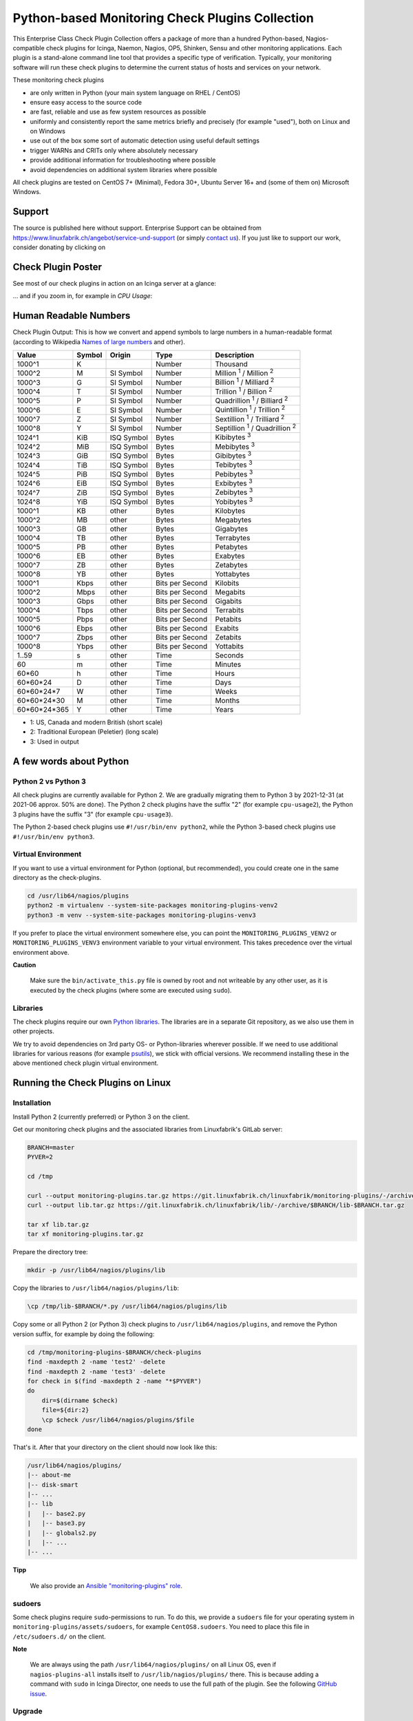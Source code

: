 Python-based Monitoring Check Plugins Collection
================================================

.. image:: linuxfabrik-monitoring-check-plugins-logo.png


This Enterprise Class Check Plugin Collection offers a package of more than a hundred Python-based, Nagios-compatible check plugins for Icinga, Naemon, Nagios, OP5, Shinken, Sensu and other monitoring applications. Each plugin is a stand-alone command line tool that provides a specific type of verification. Typically, your monitoring software will run these check plugins to determine the current status of hosts and services on your network.

These monitoring check plugins

* are only written in Python (your main system language on RHEL / CentOS)
* ensure easy access to the source code
* are fast, reliable and use as few system resources as possible 
* uniformly and consistently report the same metrics briefly and precisely (for example "used"), both on Linux and on Windows
* use out of the box some sort of automatic detection using useful default settings
* trigger WARNs and CRITs only where absolutely necessary
* provide additional information for troubleshooting where possible
* avoid dependencies on additional system libraries where possible

All check plugins are tested on CentOS 7+ (Minimal), Fedora 30+, Ubuntu Server 16+  and (some of them on) Microsoft Windows.


Support
-------

The source is published here without support. Enterprise Support can be obtained from https://www.linuxfabrik.ch/angebot/service-und-support (or simply `contact us <https://www.linuxfabrik.ch/ueber-uns/kontakt>`_). If you just like to support our work, consider donating by clicking on |Donate|


Check Plugin Poster
-------------------

See most of our check plugins in action on an Icinga server at a glance:

.. image:: linuxfabrik-monitoring-check-plugins.png

... and if you zoom in, for example in *CPU Usage*:

.. image:: linuxfabrik-monitoring-check-plugins-cpu-usage.png


Human Readable Numbers
----------------------

Check Plugin Output: This is how we convert and append symbols to large numbers in a human-readable format (according to Wikipedia `Names of large numbers <https://en.wikipedia.org/w/index.php?title=Names_of_large_numbers&section=5#Extensions_of_the_standard_dictionary_numbers>`_ and other).

.. csv-table::
    :header-rows: 1
    
    Value,        Symbol, Origin,     Type,            Description
    1000^1,       K,      ,           Number,          Thousand
    1000^2,       M,      SI Symbol,  Number,          "Million :sup:`1` / Million :sup:`2`"
    1000^3,       G,      SI Symbol,  Number,          "Billion :sup:`1` / Milliard :sup:`2`"
    1000^4,       T,      SI Symbol,  Number,          "Trillion :sup:`1` / Billion :sup:`2`"
    1000^5,       P,      SI Symbol,  Number,          "Quadrillion :sup:`1` / Billiard :sup:`2`"
    1000^6,       E,      SI Symbol,  Number,          "Quintillion :sup:`1` / Trillion :sup:`2`"
    1000^7,       Z,      SI Symbol,  Number,          "Sextillion :sup:`1` / Trilliard :sup:`2`"
    1000^8,       Y,      SI Symbol,  Number,          "Septillion :sup:`1` / Quadrillion :sup:`2`"
    1024^1,       KiB,    ISQ Symbol, Bytes,           Kibibytes :sup:`3`
    1024^2,       MiB,    ISQ Symbol, Bytes,           Mebibytes :sup:`3`
    1024^3,       GiB,    ISQ Symbol, Bytes,           Gibibytes :sup:`3`
    1024^4,       TiB,    ISQ Symbol, Bytes,           Tebibytes :sup:`3`
    1024^5,       PiB,    ISQ Symbol, Bytes,           Pebibytes :sup:`3`
    1024^6,       EiB,    ISQ Symbol, Bytes,           Exbibytes :sup:`3`
    1024^7,       ZiB,    ISQ Symbol, Bytes,           Zebibytes :sup:`3`
    1024^8,       YiB,    ISQ Symbol, Bytes,           Yobibytes :sup:`3`
    1000^1,       KB,     other,      Bytes,           Kilobytes
    1000^2,       MB,     other,      Bytes,           Megabytes
    1000^3,       GB,     other,      Bytes,           Gigabytes
    1000^4,       TB,     other,      Bytes,           Terrabytes
    1000^5,       PB,     other,      Bytes,           Petabytes
    1000^6,       EB,     other,      Bytes,           Exabytes
    1000^7,       ZB,     other,      Bytes,           Zetabytes
    1000^8,       YB,     other,      Bytes,           Yottabytes
    1000^1,       Kbps,   other,      Bits per Second, Kilobits
    1000^2,       Mbps,   other,      Bits per Second, Megabits
    1000^3,       Gbps,   other,      Bits per Second, Gigabits
    1000^4,       Tbps,   other,      Bits per Second, Terrabits
    1000^5,       Pbps,   other,      Bits per Second, Petabits
    1000^6,       Ebps,   other,      Bits per Second, Exabits
    1000^7,       Zbps,   other,      Bits per Second, Zetabits
    1000^8,       Ybps,   other,      Bits per Second, Yottabits
    1..59,        s,      other,      Time,            Seconds
    60,           m,      other,      Time,            Minutes
    60*60,        h,      other,      Time,            Hours
    60*60*24,     D,      other,      Time,            Days
    60*60*24*7,   W,      other,      Time,            Weeks
    60*60*24*30,  M,      other,      Time,            Months
    60*60*24*365, Y,      other,      Time,            Years

* 1: US, Canada and modern British (short scale)
* 2: Traditional European (Peletier) (long scale)
* 3: Used in output


A few words about Python
------------------------

Python 2 vs Python 3
~~~~~~~~~~~~~~~~~~~~

All check plugins are currently available for Python 2. We are gradually migrating them to Python 3 by 2021-12-31 (at 2021-06 approx. 50% are done). The Python 2 check plugins have the suffix "2" (for example ``cpu-usage2``), the Python 3 plugins have the suffix "3" (for example ``cpu-usage3``).

The Python 2-based check plugins use ``#!/usr/bin/env python2``, while the Python 3-based check plugins use ``#!/usr/bin/env python3``. 


Virtual Environment
~~~~~~~~~~~~~~~~~~~

If you want to use a virtual environment for Python (optional, but recommended), you could create one in the same directory as the check-plugins.

.. code-block:: bash

    cd /usr/lib64/nagios/plugins
    python2 -m virtualenv --system-site-packages monitoring-plugins-venv2
    python3 -m venv --system-site-packages monitoring-plugins-venv3

If you prefer to place the virtual environment somewhere else, you can point the ``MONITORING_PLUGINS_VENV2`` or ``MONITORING_PLUGINS_VENV3`` environment variable to your virtual environment. This takes precedence over the virtual environment above.

**Caution**

    Make sure the ``bin/activate_this.py`` file is owned by root and not writeable by any other user, as it is executed by the check plugins (where some are executed using ``sudo``).


Libraries
~~~~~~~~~

The check plugins require our own `Python libraries <https://git.linuxfabrik.ch/linuxfabrik/lib>`_. The libraries are in a separate Git repository, as we also use them in other projects.

We try to avoid dependencies on 3rd party OS- or Python-libraries wherever possible. If we need to use additional libraries for various reasons (for example `psutils <https://psutil.readthedocs.io/en/latest/>`_), we stick with official versions. We recommend installing these in the above mentioned check plugin virtual environment.


Running the Check Plugins on Linux
----------------------------------

Installation
~~~~~~~~~~~~

Install Python 2 (currently preferred) or Python 3 on the client.

Get our monitoring check plugins and the associated libraries from Linuxfabrik's GitLab server:

.. code:: bash

    BRANCH=master
    PYVER=2

    cd /tmp
    
    curl --output monitoring-plugins.tar.gz https://git.linuxfabrik.ch/linuxfabrik/monitoring-plugins/-/archive/$BRANCH/monitoring-plugins-$BRANCH.tar.gz
    curl --output lib.tar.gz https://git.linuxfabrik.ch/linuxfabrik/lib/-/archive/$BRANCH/lib-$BRANCH.tar.gz

    tar xf lib.tar.gz
    tar xf monitoring-plugins.tar.gz

Prepare the directory tree:

.. code:: bash

    mkdir -p /usr/lib64/nagios/plugins/lib

Copy the libraries to ``/usr/lib64/nagios/plugins/lib``:

.. code:: bash

    \cp /tmp/lib-$BRANCH/*.py /usr/lib64/nagios/plugins/lib

Copy some or all Python 2 (or Python 3) check plugins to ``/usr/lib64/nagios/plugins``, and remove the Python version suffix, for example by doing the following:

.. code:: bash

    cd /tmp/monitoring-plugins-$BRANCH/check-plugins
    find -maxdepth 2 -name 'test2' -delete
    find -maxdepth 2 -name 'test3' -delete
    for check in $(find -maxdepth 2 -name "*$PYVER")
    do
        dir=$(dirname $check)
        file=${dir:2}
        \cp $check /usr/lib64/nagios/plugins/$file
    done

That's it. After that your directory on the client should now look like this:

.. code:: text

   /usr/lib64/nagios/plugins/
   |-- about-me
   |-- disk-smart
   |-- ...
   |-- lib
   |   |-- base2.py
   |   |-- base3.py
   |   |-- globals2.py
   |   |-- ...
   |-- ...

**Tipp**

    We also provide an `Ansible "monitoring-plugins" role <https://git.linuxfabrik.ch/linuxfabrik-ansible/roles/monitoring-plugins>`_.


sudoers
~~~~~~~

Some check plugins require ``sudo``-permissions to run. To do this, we provide a ``sudoers`` file for your operating system in ``monitoring-plugins/assets/sudoers``, for example ``CentOS8.sudoers``. You need to place this file in ``/etc/sudoers.d/`` on the client.

**Note**

    We are always using the path ``/usr/lib64/nagios/plugins/`` on all Linux OS, even if ``nagios-plugins-all`` installs itself to ``/usr/lib/nagios/plugins/`` there. This is because adding a command with ``sudo`` in Icinga Director, one needs to use the full path of the plugin. See the following `GitHub issue <https://github.com/Icinga/icingaweb2-module-director/issues/2123>`_.


Upgrade
~~~~~~~

* Overwrite ``/usr/lib64/nagios/plugins/lib`` with the new libraries.
* Overwrite ``/usr/lib64/nagios/plugins`` with the new plugins.
* Copy the new sudoers file to ``/etc/sudoers.d/``
* Delete all SQLite database files (``*.db``) in ``/tmp``.


Running the Check Plugins on Windows
------------------------------------

TODO


Icinga
------

Configuration in Icinga Director
~~~~~~~~~~~~~~~~~~~~~~~~~~~~~~~~

For each check, you have to create an Icinga Command. We show this using the "cpu-usage" check plugin.

Create a command for "cpu-usage" in Icinga Director > Commands > Commands:

* Click "+Add", choose Command type: ``Plugin Check Command``
* Command name: ``cmd-check-cpu-usage``
* Command: ``/usr/lib64/nagios/plugins/cpu-usage``
* Timeout: set it according to hints in the check's README (usually ``10`` seconds)
* Click the "Add" button

Tab "Arguments":

* Run ``/usr/lib64/nagios/plugins/cpu-usage --help`` to get a list of all arguments.
* Create those you want to be customizable:

    * Argument name ``--always-ok``, Value type: String, Condition (set_if): ``$cpu_usage_always_ok$``
    * Argument name ``--count``, Value type: String, Value: ``$cpu_usage_count$``
    * Argument name ``--critical``, Value type: String, Value: ```$cpu_usage_critical$``
    * Argument name ``--warning``, Value type: String, Value: ```$cpu_usage_warning$``

Tab "Fields":

* Label "CPU Usage: Count", Field name "cpu_usage_count", Mandatory "n"
* Label "CPU Usage: Critical", Field name "cpu_usage_critical", Mandatory "n"
* Label "CPU Usage: Warning", Field name "cpu_usage_warning", Mandatory "n"

Now use this command within a Service Template, a Service Set and/or a Single Service.


Grafana
-------

There are two options to import the Grafana dashboards. You can either import them via the WebGUI or use provisioning.

When importing via the WebGUI simply import the ``plugin-name.grafana-external.json`` file.

If you want to use provisioning, take a look at `Grafana Provisioning <https://grafana.com/docs/grafana/latest/administration/provisioning/>`_.
Beware that you also need to provision the datasources if you want to use provisioning for the dashboards.

If you want to create a custom dashboards that contains a different selection of panels, you can do so using the ``tools/grafana-tool`` utility.

.. code:: bash

    # interactive usage
    ./tools/grafana-tool assets/grafana/all-panels-external.json
    ./tools/grafana-tool assets/grafana/all-panels-provisioning.json

    # for more options, see
    ./tools/grafana-tool --help


Roadmap
--------

Next steps (beside maintaining and writing new check plugins):

* Migrate every Plugin to Python 3.
* Provide a meaningful Grafana-Panel (where it makes sense).
* Compile check plugins for Windows using ``nuitka`` (where it makes sense).
* Provide a (unit) test for the majority of the check plugins (where it makes sense).
* Automate the testing pipeline (CentOS, Ubuntu, Debian, OpenSUSE, Windows).


Reporting Issues
----------------

For now, there are two ways:

1. Send an email to info[at]linuxfabrik[dot]ch, describing your problem
2. Create an account on `https://git.linuxfabrik.ch <https://git.linuxfabrik.ch>`_ and `submit an issue <https://git.linuxfabrik.ch/linuxfabrik/monitoring-plugins/-/issues/new>`_.







.. |Donate| image:: https://img.shields.io/badge/Donate-PayPal-green.svg
   :target: https://www.paypal.com/cgi-bin/webscr?cmd=_s-xclick&hosted_button_id=7AW3VVX62TR4A&source=url
